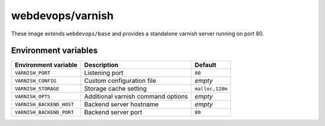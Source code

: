 =================
webdevops/varnish
=================

These image extends ``webdevops/base`` and provides a standalone varnish server running on port 80.


Environment variables
---------------------

========================= ==================================== =============
Environment variable      Description                          Default
========================= ==================================== =============
``VARNISH_PORT``          Listening port                       ``80``
``VARNISH_CONFIG``        Custom configuration file            `empty`
``VARNISH_STORAGE``       Storage cache setting                ``malloc,128m``
``VARNISH_OPTS``          Additional varnish command options   `empty`
``VARNISH_BACKEND_HOST``  Backend server hostname              `empty`
``VARNISH_BACKEND_PORT``  Backend server port                  ``80``
========================= ==================================== =============
